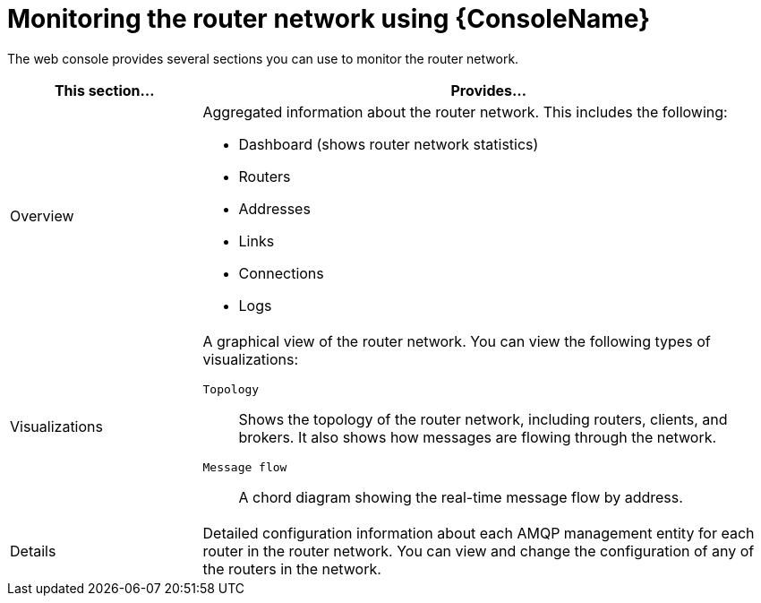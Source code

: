 ////
Licensed to the Apache Software Foundation (ASF) under one
or more contributor license agreements.  See the NOTICE file
distributed with this work for additional information
regarding copyright ownership.  The ASF licenses this file
to you under the Apache License, Version 2.0 (the
"License"); you may not use this file except in compliance
with the License.  You may obtain a copy of the License at

  http://www.apache.org/licenses/LICENSE-2.0

Unless required by applicable law or agreed to in writing,
software distributed under the License is distributed on an
"AS IS" BASIS, WITHOUT WARRANTIES OR CONDITIONS OF ANY
KIND, either express or implied.  See the License for the
specific language governing permissions and limitations
under the License
////

// This module is included in the following assemblies:
//
// monitoring-using-web-console.adoc

[id='monitoring-router-network-web-console'-{context}']
= Monitoring the router network using {ConsoleName}

The web console provides several sections you can use to monitor the router network.

[cols="25,75"]
|===
| This section... | Provides...

| Overview
a|
Aggregated information about the router network. This includes the following:

* Dashboard (shows router network statistics)
* Routers
* Addresses
* Links
* Connections
* Logs

| Visualizations
a|
A graphical view of the router network. You can view the following types of visualizations:

`Topology`:: Shows the topology of the router network, including routers, clients, and brokers. It also shows how messages are flowing through the network.
`Message flow`:: A chord diagram showing the real-time message flow by address.

| Details
| Detailed configuration information about each AMQP management entity for each router in the router network. You can view and change the configuration of any of the routers in the network.

|===
